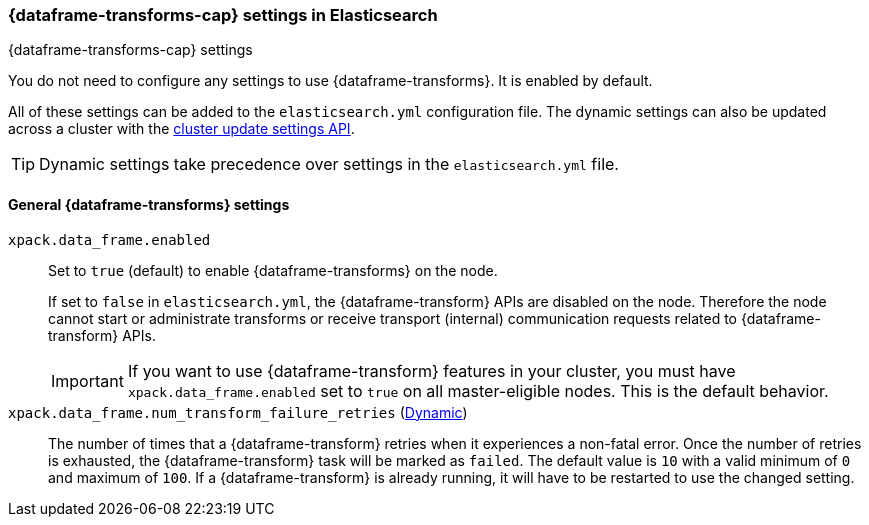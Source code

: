 
[role="xpack"]
[[data-frames-settings]]
=== {dataframe-transforms-cap}  settings in Elasticsearch
[subs="attributes"]
++++
<titleabbrev>{dataframe-transforms-cap} settings</titleabbrev>
++++

You do not need to configure any settings to use {dataframe-transforms}. It is enabled by default.

All of these settings can be added to the `elasticsearch.yml` configuration file. 
The dynamic settings can also be updated across a cluster with the 
<<cluster-update-settings,cluster update settings API>>.

TIP: Dynamic settings take precedence over settings in the `elasticsearch.yml` 
file.

[float]
[[general-data-frames-settings]]
==== General {dataframe-transforms} settings

`xpack.data_frame.enabled`::
Set to `true` (default) to enable {dataframe-transforms} on the node. +
+
If set to `false` in `elasticsearch.yml`, the {dataframe-transform} APIs are disabled on the node.
Therefore the node cannot start or administrate transforms or receive transport (internal)
communication requests related to {dataframe-transform} APIs.
+
IMPORTANT: If you want to use {dataframe-transform} features in your cluster, you must have
`xpack.data_frame.enabled` set to `true` on all master-eligible nodes. This is the
default behavior.

`xpack.data_frame.num_transform_failure_retries` (<<cluster-update-settings,Dynamic>>)::
The number of times that a {dataframe-transform} retries when it experiences a
non-fatal error. Once the number of retries is exhausted, the {dataframe-transform}
task will be marked as `failed`. The default value is `10` with a valid minimum of `0`
and maximum of `100`.
If a {dataframe-transform} is already running, it will have to be restarted
to use the changed setting.
